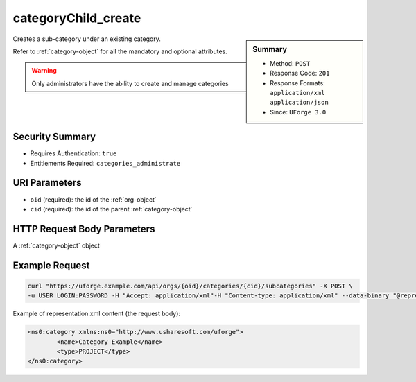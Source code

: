 .. Copyright FUJITSU LIMITED 2019

.. _categoryChild-create:

categoryChild_create
--------------------

.. function:: POST /orgs/{oid}/categories/{cid}/subcategories

.. sidebar:: Summary

	* Method: ``POST``
	* Response Code: ``201``
	* Response Formats: ``application/xml`` ``application/json``
	* Since: ``UForge 3.0``

Creates a sub-category under an existing category. 

Refer to :ref:`category-object` for all the mandatory and optional attributes. 

.. warning:: Only administrators have the ability to create and manage categories

Security Summary
~~~~~~~~~~~~~~~~

* Requires Authentication: ``true``
* Entitlements Required: ``categories_administrate``

URI Parameters
~~~~~~~~~~~~~~

* ``oid`` (required): the id of the :ref:`org-object`
* ``cid`` (required): the id of the parent :ref:`category-object`

HTTP Request Body Parameters
~~~~~~~~~~~~~~~~~~~~~~~~~~~~

A :ref:`category-object` object

Example Request
~~~~~~~~~~~~~~~

.. code-block:: bash

	curl "https://uforge.example.com/api/orgs/{oid}/categories/{cid}/subcategories" -X POST \
	-u USER_LOGIN:PASSWORD -H "Accept: application/xml"-H "Content-type: application/xml" --data-binary "@representation.xml"

Example of representation.xml content (the request body):

.. code-block:: xml

	<ns0:category xmlns:ns0="http://www.usharesoft.com/uforge">
		<name>Category Example</name>
		<type>PROJECT</type>
	</ns0:category>


.. seealso::

	 * :ref:`category-object`
	 * :ref:`category-create`
	 * :ref:`category-delete`
	 * :ref:`category-deleteAll`
	 * :ref:`category-get`
	 * :ref:`category-getAll`
	 * :ref:`category-update`
	 * :ref:`org-object`
